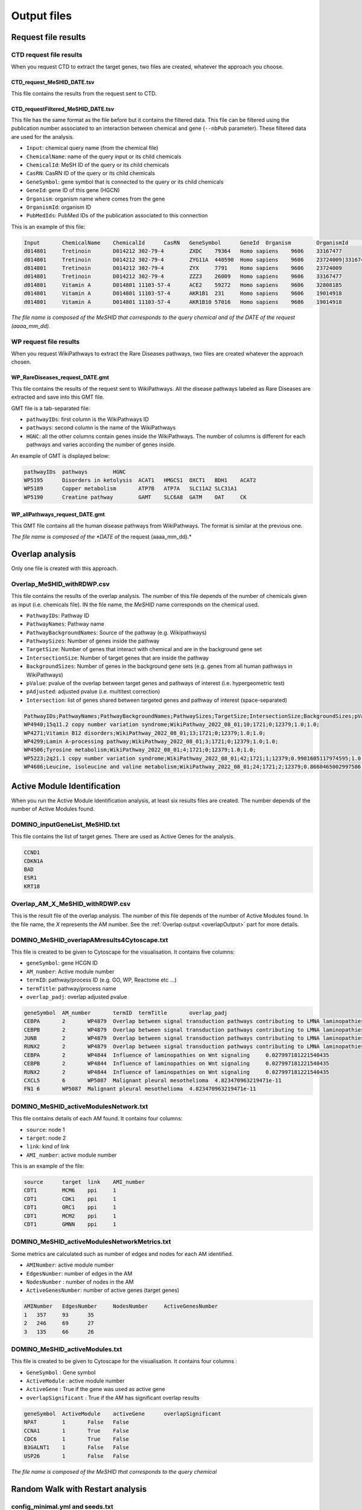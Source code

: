 ==================================================
Output files
==================================================

.. _requestOutput:

Request file results
==================================================

.. _CTDrequestOuput:

CTD request file results
--------------------------

When you request CTD to extract the target genes, two files are created, whatever the approach you choose.

CTD_request_MeSHID_DATE.tsv
~~~~~~~~~~~~~~~~~~~~~~~~~~~~~~

This file contains the results from the request sent to CTD.

CTD_requestFiltered_MeSHID_DATE.tsv
~~~~~~~~~~~~~~~~~~~~~~~~~~~~~~~~~~~~~~

This file has the same format as the file before but it contains the filtered data. This file can be filtered using the
publication number associated to an interaction between chemical and gene (``--nbPub`` parameter).
These filtered data are used for the analysis.

- ``Input``: chemical query name (from the chemical file)
- ``ChemicalName``: name of the query input or its child chemicals
- ``ChemicalId``: MeSH ID of the query or its child chemicals
- ``CasRN``: CasRN ID of the query or its child chemicals
- ``GeneSymbol``: gene symbol that is connected to the query or its child chemicals
- ``GeneId``: gene ID of this gene (HGCN)
- ``Organism``: organism name where comes from the gene
- ``OrganismId``: organism ID
- ``PubMedIds``: PubMed IDs of the publication associated to this connection

This is an example of this file:

.. code-block:: none

    Input	ChemicalName	ChemicalId	CasRN	GeneSymbol	GeneId	Organism	OrganismId	PubMedIds
    d014801	Tretinoin	D014212	302-79-4	ZXDC	79364	Homo sapiens	9606	33167477
    d014801	Tretinoin	D014212	302-79-4	ZYG11A	440590	Homo sapiens	9606	23724009|33167477
    d014801	Tretinoin	D014212	302-79-4	ZYX	7791	Homo sapiens	9606	23724009
    d014801	Tretinoin	D014212	302-79-4	ZZZ3	26009	Homo sapiens	9606	33167477
    d014801	Vitamin A	D014801	11103-57-4	ACE2	59272	Homo sapiens	9606	32808185
    d014801	Vitamin A	D014801	11103-57-4	AKR1B1	231	Homo sapiens	9606	19014918
    d014801	Vitamin A	D014801	11103-57-4	AKR1B10	57016	Homo sapiens	9606	19014918

*The file name is composed of the MeSHID that corresponds to the query chemical and of the DATE of the request (aaaa_mm_dd).*

.. _WPrequestOuput:

WP request file results
--------------------------

When you request WikiPathways to extract the Rare Diseases pathways, two files are created whatever the approach chosen.

WP_RareDiseases_request_DATE.gmt
~~~~~~~~~~~~~~~~~~~~~~~~~~~~~~~~~~

This file contains the results of the request sent to WikiPathways. All the disease pathways labeled as Rare Diseases are
extracted and save into this GMT file.

GMT file is a tab-separated file:

- ``pathwayIDs``: first column is the WikiPathways ID
- ``pathways``: second column is the name of the WikiPathways
- ``HGNC``: all the other columns contain genes inside the WikiPathways. The number of columns is different for each
  pathways and varies according the number of genes inside.

An example of GMT is displayed below:

.. code-block:: none

    pathwayIDs	pathways	HGNC
    WP5195	Disorders in ketolysis	ACAT1	HMGCS1	OXCT1	BDH1	ACAT2
    WP5189	Copper metabolism	ATP7B	ATP7A	SLC11A2	SLC31A1
    WP5190	Creatine pathway	GAMT	SLC6A8	GATM	OAT	CK

WP_allPathways_request_DATE.gmt
~~~~~~~~~~~~~~~~~~~~~~~~~~~~~~~~~~

This GMT file contains all the human disease pathways from WikiPathways. The  format is similar at the previous one.

*The file name is composed of the *DATE* of the request (aaaa_mm_dd).*

.. _overlapOutput:

Overlap analysis
==================================================

Only one file is created with this approach.

Overlap_MeSHID_withRDWP.csv
------------------------------

This file contains the results of the overlap analysis. The number of this file depends of the number of chemicals given as input
(i.e. chemicals file). IN the file name, the *MeSHID* name corresponds on the chemical used.

- ``PathwayIDs``: Pathway ID
- ``PathwayNames``: Pathway name
- ``PathwayBackgroundNames``: Source of the pathway (e.g. Wikipathways)
- ``PathwaySizes``: Number of genes inside the pathway
- ``TargetSize``: Number of genes that interact with chemical and are in the background gene set
- ``IntersectionSize``: Number of target genes that are inside the pathway
- ``BackgroundSizes``: Number of genes in the background gene sets (e.g. genes from all human pathways in WikiPathways)
- ``pValue``: pvalue of the overlap between target genes and pathways of interest (i.e. hypergeometric test)
- ``pAdjusted``: adjusted pvalue (i.e. multitest correction)
- ``Intersection``: list of genes shared between targeted genes and pathway of interest (space-separated)

.. code-block:: none

    PathwayIDs;PathwayNames;PathwayBackgroundNames;PathwaySizes;TargetSize;IntersectionSize;BackgroundSizes;pValue;pAdjusted;Intersection
    WP4940;15q11.2 copy number variation syndrome;WikiPathway_2022_08_01;10;1721;0;12379;1.0;1.0;
    WP4271;Vitamin B12 disorders;WikiPathway_2022_08_01;13;1721;0;12379;1.0;1.0;
    WP4299;Lamin A-processing pathway;WikiPathway_2022_08_01;3;1721;0;12379;1.0;1.0;
    WP4506;Tyrosine metabolism;WikiPathway_2022_08_01;4;1721;0;12379;1.0;1.0;
    WP5223;2q21.1 copy number variation syndrome;WikiPathway_2022_08_01;42;1721;1;12379;0.9981605117974595;1.0;APC
    WP4686;Leucine, isoleucine and valine metabolism;WikiPathway_2022_08_01;24;1721;2;12379;0.8660465002997586;1.0;BCAT1 BCAT2

.. _AMIOutput:

Active Module Identification
==================================================

When you run the Active Module Identification analysis, at least six results files are created. The number depends of the number of Active Modules found.

DOMINO_inputGeneList_MeSHID.txt
----------------------------------

This file contains the list of target genes. There are used as Active Genes for the analysis.

.. code-block:: none

    CCND1
    CDKN1A
    BAD
    ESR1
    KRT18

Overlap_AM_X_MeSHID_withRDWP.csv
-----------------------------------

This is the result file of the overlap analysis. The number of this file depends of the number of Active Modules found.
In the file name, the *X* represents the AM number. See the :ref:`Overlap output <overlapOutput>` part for more details.

DOMINO_MeSHID_overlapAMresults4Cytoscape.txt
----------------------------------------------

This file is created to be given to Cytoscape for the visualisation. It contains five columns:

- ``geneSymbol``: gene HCGN ID
- ``AM_number``: Active module number
- ``termID``: pathway/process ID (e.g. GO, WP, Reactome etc ...)
- ``termTitle``: pathway/process name
- ``overlap_padj``: overlap adjusted pvalue

.. code-block:: none

    geneSymbol	AM_number	termID	termTitle	overlap_padj
    CEBPA	2	WP4879	Overlap between signal transduction pathways contributing to LMNA laminopathies	0.010978293424676187
    CEBPB	2	WP4879	Overlap between signal transduction pathways contributing to LMNA laminopathies	0.010978293424676187
    JUNB	2	WP4879	Overlap between signal transduction pathways contributing to LMNA laminopathies	0.010978293424676187
    RUNX2	2	WP4879	Overlap between signal transduction pathways contributing to LMNA laminopathies	0.010978293424676187
    CEBPA	2	WP4844	Influence of laminopathies on Wnt signaling	0.027997181221540435
    CEBPB	2	WP4844	Influence of laminopathies on Wnt signaling	0.027997181221540435
    RUNX2	2	WP4844	Influence of laminopathies on Wnt signaling	0.027997181221540435
    CXCL5	6	WP5087	Malignant pleural mesothelioma	4.823470963219471e-11
    FN1	6	WP5087	Malignant pleural mesothelioma	4.823470963219471e-11

DOMINO_MeSHID_activeModulesNetwork.txt
----------------------------------------

This file contains details of each AM found. It contains four columns:

- ``source``: node 1
- ``target``: node 2
- ``link``: kind of link
- ``AMI_number``: active module number

This is an example of the file:

.. code-block:: none

    source	target	link	AMI_number
    CDT1	MCM6	ppi	1
    CDT1	CDK1	ppi	1
    CDT1	ORC1	ppi	1
    CDT1	MCM2	ppi	1
    CDT1	GMNN	ppi	1

DOMINO_MeSHID_activeModulesNetworkMetrics.txt
-----------------------------------------------

Some metrics are calculated such as number of edges and nodes for each AM identified.

- ``AMINumber``: active module number
- ``EdgesNumber``: number of edges in the AM
- ``NodesNumber`` : number of nodes in the AM
- ``ActiveGenesNumber``: number of active genes (target genes)

.. code-block:: none

    AMINumber	EdgesNumber	NodesNumber	ActiveGenesNumber
    1	357	93	35
    2	246	69	27
    3	135	66	26

DOMINO_MeSHID_activeModules.txt
----------------------------------

This file is created to be given to Cytoscape for the visualisation. It contains four columns :

- ``GeneSymbol`` : Gene symbol
- ``ActiveModule`` : active module number
- ``ActiveGene`` : True if the gene was used as active gene
- ``overlapSignificant`` : True if the AM has significant overlap results

.. code-block:: none

    geneSymbol	ActiveModule	activeGene	overlapSignificant
    NPAT	1	False	False
    CCNA1	1	True	False
    CDC6	1	True	False
    B3GALNT1	1	False	False
    USP26	1	False	False

*The file name is composed of the MeSHID that corresponds to the query chemical*

Random Walk with Restart analysis
=======================================

config_minimal.yml and seeds.txt
------------------------------------

These two files are copies of configuration and seed files used in input. For more details of the config file format see
the [:ref:`FORMAT <configFile>`] part. Seeds file contains target genes used as seeds for the walk.

multiplex_X.tsv
------------------

The number of this file depends on the number of multiplex you give in input. IN the name, the *X* corresponds to the folder name of the
multiplex. It contains three columns:

- ``multiplex``: multiplex folder name
- ``node``: name of node inside the multiplex (e.g. target genes, pathways ...)
- ``score``: score calculated by the walk

.. code-block:: none

    multiplex	node	score
    1	VCAM1	0.0002083975629882177
    1	FN1	0.00020345404504599346
    1	EGFR	0.00020244600248388192
    1	HSP90AB1	0.00020195660880228006
    1	CTNNB1	0.0002014264852242386
    1	TP53	0.00019080205293178928
    1	MED1	0.0001875608976608657
    1	EP300	0.00018540571477254143
    1	SMAD3	0.0001852022345355004

resultsNetwork_useCase1.sif
---------------------------------

The name of this network file depends on what you give in input (``--sifFileName``). See :ref:`RWR` for more details.
It's a SIF file format [:ref:`FORMAT <SIF>`] and contains three columns:

- ``source node``: node names
- ``link source``: source of the link (which multiplex or bipartite)
- ``target node``: node names

.. code-block:: none

    A8K1F4_HUMAN	multiplex/1/PPI_Jan2021.gr	TP53
    A8K251_HUMAN	multiplex/1/PPI_Jan2021.gr	HSP90AB1
    AAK1	multiplex/1/Reactome_Nov2020.gr	EGFR
    AARS	multiplex/1/PPI_Jan2021.gr	FN1
    AARS	multiplex/1/PPI_Jan2021.gr	VCAM1
    AATF	multiplex/1/PPI_Jan2021.gr	SMAD3
    ABCE1	multiplex/1/PPI_Jan2021.gr	VCAM1
    ABCF1	multiplex/1/PPI_Jan2021.gr	FN1
    ABI1	multiplex/1/Reactome_Nov2020.gr	MAPK1
    ABL1	multiplex/1/PPI_Jan2021.gr	EGFR